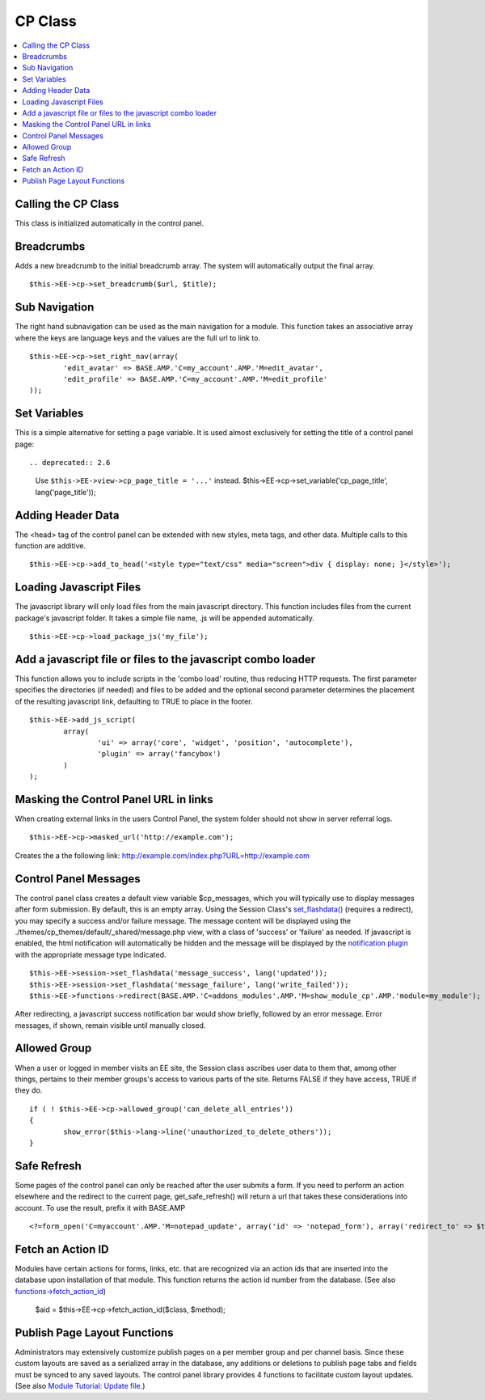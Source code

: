 CP Class
========

.. contents::
	:local:

Calling the CP Class
--------------------

This class is initialized automatically in the control panel.

Breadcrumbs
-----------

Adds a new breadcrumb to the initial breadcrumb array. The system will
automatically output the final array. ::

	$this->EE->cp->set_breadcrumb($url, $title);

Sub Navigation
--------------

The right hand subnavigation can be used as the main navigation for a
module. This function takes an associative array where the keys are
language keys and the values are the full url to link to. ::

	$this->EE->cp->set_right_nav(array(
		'edit_avatar' => BASE.AMP.'C=my_account'.AMP.'M=edit_avatar',
		'edit_profile' => BASE.AMP.'C=my_account'.AMP.'M=edit_profile'
	));

Set Variables
-------------

This is a simple alternative for setting a page variable. It is used
almost exclusively for setting the title of a control panel page::


.. deprecated:: 2.6
	Use ``$this->EE->view->cp_page_title = '...'`` instead.
	$this->EE->cp->set_variable('cp_page_title', lang('page_title'));

Adding Header Data
------------------

The <head> tag of the control panel can be extended with new styles,
meta tags, and other data. Multiple calls to this function are additive. ::

	$this->EE->cp->add_to_head('<style type="text/css" media="screen">div { display: none; }</style>');

Loading Javascript Files
------------------------

The javascript library will only load files from the main javascript
directory. This function includes files from the current package's
javascript folder. It takes a simple file name, .js will be appended
automatically. ::

	$this->EE->cp->load_package_js('my_file');

Add a javascript file or files to the javascript combo loader
-------------------------------------------------------------

This function allows you to include scripts in the 'combo load' routine,
thus reducing HTTP requests. The first parameter specifies the
directories (if needed) and files to be added and the optional second
parameter determines the placement of the resulting javascript link,
defaulting to TRUE to place in the footer. ::

	$this->EE->add_js_script(
		array(
			'ui' => array('core', 'widget', 'position', 'autocomplete'),
			'plugin' => array('fancybox')
		)
	);

Masking the Control Panel URL in links
--------------------------------------

When creating external links in the users Control Panel, the system
folder should not show in server referral logs. ::

	$this->EE->cp->masked_url('http://example.com');

Creates the a the following link:
http://example.com/index.php?URL=http://example.com

Control Panel Messages
----------------------

The control panel class creates a default view variable $cp\_messages,
which you will typically use to display messages after form submission.
By default, this is an empty array. Using the Session Class's
`set\_flashdata() <../usage/session.html#flash_data>`_ (requires a
redirect), you may specify a success and/or failure message. The message
content will be displayed using the
./themes/cp\_themes/default/\_shared/message.php view, with a class of
'success' or 'failure' as needed. If javascript is enabled, the html
notification will automatically be hidden and the message will be
displayed by the `notification
plugin <../cp_javascript/notification.html>`_ with the appropriate
message type indicated. ::

	$this->EE->session->set_flashdata('message_success', lang('updated'));
	$this->EE->session->set_flashdata('message_failure', lang('write_failed'));
	$this->EE->functions->redirect(BASE.AMP.'C=addons_modules'.AMP.'M=show_module_cp'.AMP.'module=my_module');

After redirecting, a javascript success notification bar would show
briefly, followed by an error message. Error messages, if shown, remain
visible until manually closed.

Allowed Group
-------------

When a user or logged in member visits an EE site, the Session class
ascribes user data to them that, among other things, pertains to their
member groups's access to various parts of the site. Returns FALSE if
they have access, TRUE if they do. ::

	if ( ! $this->EE->cp->allowed_group('can_delete_all_entries'))
	{
		show_error($this->lang->line('unauthorized_to_delete_others'));
	}

Safe Refresh
------------

Some pages of the control panel can only be reached after the user
submits a form. If you need to perform an action elsewhere and the
redirect to the current page, get\_safe\_refresh() will return a url
that takes these considerations into account. To use the result, prefix
it with BASE.AMP

::

	<?=form_open('C=myaccount'.AMP.'M=notepad_update', array('id' => 'notepad_form'), array('redirect_to' => $this->cp->get_safe_refresh()))?>

Fetch an Action ID
------------------

Modules have certain actions for forms, links, etc. that are recognized
via an action ids that are inserted into the database upon installation
of that module. This function returns the action id number from the
database. (See also
`functions->fetch\_action\_id <../reference/functions.html#action_id>`_)

	$aid = $this->EE->cp->fetch_action_id($class, $method);

Publish Page Layout Functions
-----------------------------

Administrators may extensively customize publish pages on a per member
group and per channel basis. Since these custom layouts are saved as a
serialized array in the database, any additions or deletions to publish
page tabs and fields must be synced to any saved layouts. The control
panel library provides 4 functions to facilitate custom layout updates.
(See also `Module Tutorial: Update
file. <../module_tutorial.html#update_file>`_)
